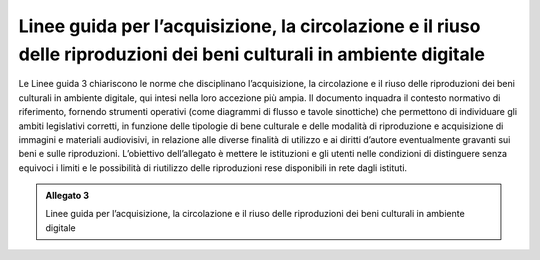 .. _linee_guida_acquisizione_circolazione_riuso:
Linee guida per l’acquisizione, la circolazione e il riuso delle riproduzioni dei beni culturali in ambiente digitale 
======================================================================================================================

Le Linee guida 3 chiariscono le norme che disciplinano l’acquisizione,
la circolazione e il riuso delle riproduzioni dei beni culturali in
ambiente digitale, qui intesi nella loro accezione più ampia. Il
documento inquadra il contesto normativo di riferimento, fornendo
strumenti operativi (come diagrammi di flusso e tavole sinottiche) che
permettono di individuare gli ambiti legislativi corretti, in funzione
delle tipologie di bene culturale e delle modalità di riproduzione e
acquisizione di immagini e materiali audiovisivi, in relazione alle
diverse finalità di utilizzo e ai diritti d’autore eventualmente
gravanti sui beni e sulle riproduzioni. L’obiettivo dell’allegato è
mettere le istituzioni e gli utenti nelle condizioni di distinguere
senza equivoci i limiti e le possibilità di riutilizzo delle
riproduzioni rese disponibili in rete dagli istituti.

.. admonition:: Allegato 3

  Linee guida per l’acquisizione, la circolazione e il riuso delle riproduzioni dei beni culturali in ambiente digitale
